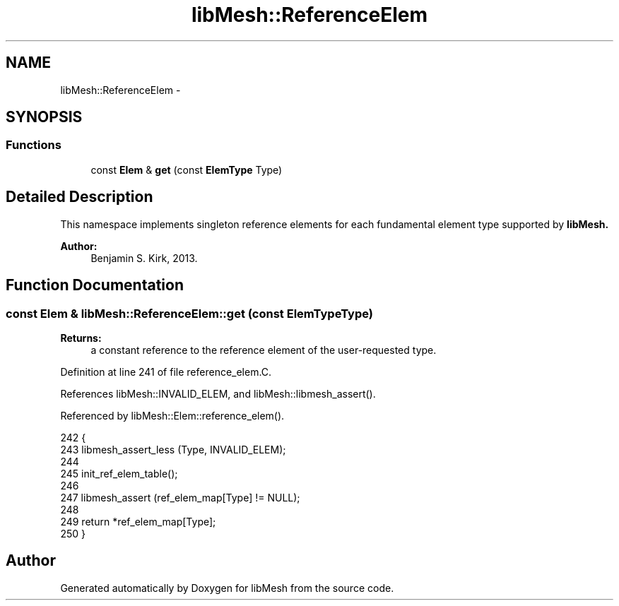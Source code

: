 .TH "libMesh::ReferenceElem" 3 "Tue May 6 2014" "libMesh" \" -*- nroff -*-
.ad l
.nh
.SH NAME
libMesh::ReferenceElem \- 
.SH SYNOPSIS
.br
.PP
.SS "Functions"

.in +1c
.ti -1c
.RI "const \fBElem\fP & \fBget\fP (const \fBElemType\fP Type)"
.br
.in -1c
.SH "Detailed Description"
.PP 
This namespace implements singleton reference elements for each fundamental element type supported by \fC\fBlibMesh\fP\fP\&.
.PP
\fBAuthor:\fP
.RS 4
Benjamin S\&. Kirk, 2013\&. 
.RE
.PP

.SH "Function Documentation"
.PP 
.SS "const \fBElem\fP & libMesh::ReferenceElem::get (const \fBElemType\fPType)"

.PP
\fBReturns:\fP
.RS 4
a constant reference to the reference element of the user-requested type\&. 
.RE
.PP

.PP
Definition at line 241 of file reference_elem\&.C\&.
.PP
References libMesh::INVALID_ELEM, and libMesh::libmesh_assert()\&.
.PP
Referenced by libMesh::Elem::reference_elem()\&.
.PP
.nf
242 {
243   libmesh_assert_less (Type, INVALID_ELEM);
244 
245   init_ref_elem_table();
246 
247   libmesh_assert (ref_elem_map[Type] != NULL);
248 
249   return *ref_elem_map[Type];
250 }
.fi
.SH "Author"
.PP 
Generated automatically by Doxygen for libMesh from the source code\&.
